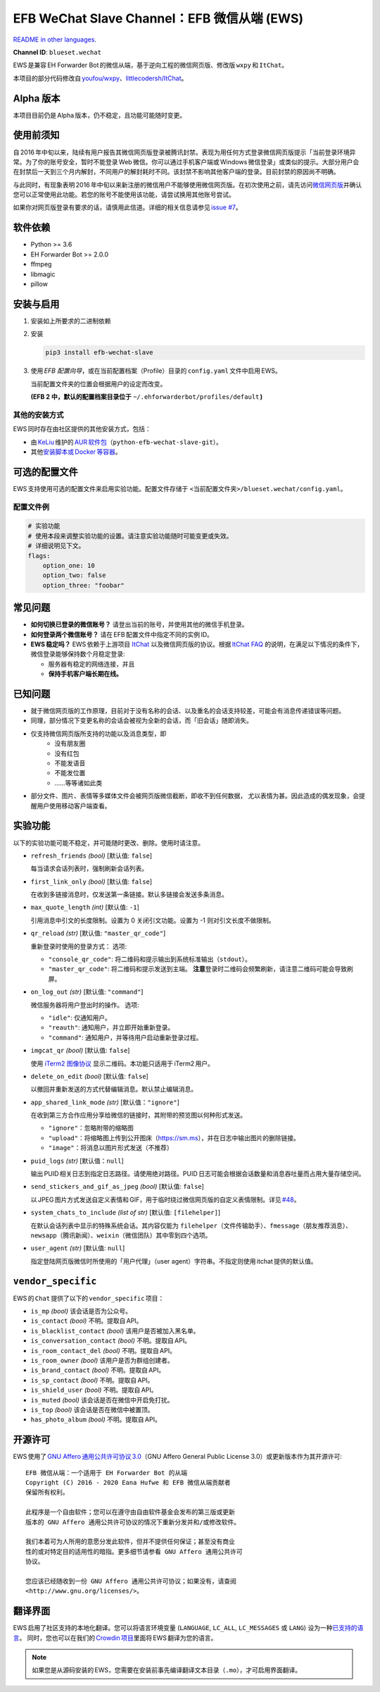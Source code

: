 EFB WeChat Slave Channel：EFB 微信从端 (EWS)
============================================

.. image:: https://img.shields.io/pypi/v/efb-wechat-slave.svg
   :alt: PyPI 发布
   :target: https://pypi.org/project/efb-wechat-slave/
.. image:: https://github.com/blueset/efb-wechat-slave/workflows/Tests/badge.svg
   :alt: 测试状态
   :target: https://github.com/blueset/efb-wechat-slave/actions
.. image:: https://pepy.tech/badge/efb-wechat-slave/month
   :alt: 每月下载量
   :target: https://pepy.tech/project/efb-wechat-slave
.. image:: https://d322cqt584bo4o.cloudfront.net/ehforwarderbot/localized.svg
   :alt: Translate this project
   :target: https://crowdin.com/project/ehforwarderbot/

.. image:: https://github.com/blueset/efb-wechat-slave/raw/master/banner.png
   :alt: 头图

.. image:: https://i.imgur.com/dCZfh14.png
   :alt: This project proudly supports #SayNoToWeChat campaign.

`README in other languages`_.

.. TRANSLATORS: change the URL on previous line as "." (without quotations).
.. _README in other languages: ./readme_translations

**Channel ID**: ``blueset.wechat``

EWS 是兼容 EH Forwarder Bot 的微信从端，基于逆向工程的微信网页版、\
修改版 ``wxpy``\  和 \ ``ItChat``\ 。

本项目的部分代码修改自 `youfou/wxpy`_\ 、\ `littlecodersh/ItChat`_\ 。

.. _youfou/wxpy: https://github.com/youfou/wxpy
.. _littlecodersh/ItChat:  https://github.com/littlecodersh/ItChat/

Alpha 版本
----------

本项目目前仍是 Alpha 版本，仍不稳定，且功能可能随时变更。


使用前须知
----------

自 2016 年中旬以来，陆续有用户报告其微信网页版登录被腾讯封禁。\
表现为用任何方式登录微信网页版提示「当前登录环境异常。为了你的账号安全，\
暂时不能登录 Web 微信。你可以通过手机客户端或 Windows 微信登录」\
或类似的提示。大部分用户会在封禁后一天到三个月内解封，不同用户的解封耗时不同。\
该封禁不影响其他客户端的登录。目前封禁的原因尚不明确。

与此同时，有现象表明 2016 年中旬以来新注册的微信用户不能够使用微信网页版。\
在初次使用之前，请先访问\ `微信网页版`_\ 并确认您可以正常使用此功能。\
若您的账号不能使用该功能，请尝试换用其他账号尝试。

如果你对网页版登录有要求的话，请慎用此信道。详细的相关信息请参见 `issue #7`_\ 。

.. _微信网页版: https://web.wechat.com/
.. _issue #7: https://github.com/blueset/efb-wechat-slave/issues/7

软件依赖
--------

-  Python >= 3.6
-  EH Forwarder Bot >= 2.0.0
-  ffmpeg
-  libmagic
-  pillow

安装与启用
----------

1. 安装如上所要求的二进制依赖
2. 安装

   .. code:: shell

       pip3 install efb-wechat-slave

3. 使用 \ *EFB 配置向导*\ ，或在当前配置档案（Profile）目录的 \ ``config.yaml``\  文件中启用 EWS。

   当前配置文件夹的位置会根据用户的设定而改变。

   **(EFB 2 中，默认的配置档案目录位于** 
   ``~/.ehforwarderbot/profiles/default``\  **)**


其他的安装方式
~~~~~~~~~~~~~~

EWS 同时存在由社区提供的其他安装方式，包括：

- 由 KeLiu_ 维护的 `AUR 软件包`_\ （``python-efb-wechat-slave-git``）。
- 其他\ `安装脚本或 Docker 等容器`_\ 。

.. _KeLiu: https://github.com/specter119
.. _AUR 软件包: https://aur.archlinux.org/packages/python-efb-wechat-slave-git
.. _安装脚本或 Docker 等容器: https://efb-modules.1a23.studio#scripts-and-containers-eg-docker


可选的配置文件
--------------

EWS 支持使用可选的配置文件来启用实验功能。配置文件存储于
``<当前配置文件夹>/blueset.wechat/config.yaml``\ 。

配置文件例
~~~~~~~~~~

.. code:: yaml

    # 实验功能
    # 使用本段来调整实验功能的设置。请注意实验功能随时可能变更或失效。
    # 详细说明见下文。
    flags:
        option_one: 10
        option_two: false
        option_three: "foobar"

常见问题
--------

-  **如何切换已登录的微信账号？**
   请登出当前的账号，并使用其他的微信手机登录。
-  **如何登录两个微信账号？**
   请在 EFB 配置文件中指定不同的实例 ID。
-  **EWS 稳定吗？**
   EWS 依赖于上游项目
   `ItChat <https://github.com/littlecodersh/ItChat>`__
   以及微信网页版的协议。根据 `ItChat
   FAQ <https://itchat.readthedocs.io/zh/latest/FAQ/>`__
   的说明，在满足以下情况的条件下，微信登录能够保持数个月稳定登录:

   -  服务器有稳定的网络连接，并且
   -  **保持手机客户端长期在线。**

已知问题
--------

- 就于微信网页版的工作原理，目前对于没有名称的会话、以及重名的会话支持较差，\
  可能会有消息传递错误等问题。
- 同理，部分情况下变更名称的会话会被视为全新的会话，而「旧会话」随即消失。
- 仅支持微信网页版所支持的功能以及消息类型，即
    - 没有朋友圈
    - 没有红包
    - 不能发语音
    - 不能发位置
    - ……等等诸如此类
- 部分文件、图片、表情等多媒体文件会被网页版微信截断，即收不到任何数据，
  尤以表情为甚。因此造成的偶发现象，会提醒用户使用移动客户端查看。

实验功能
--------

以下的实验功能可能不稳定，并可能随时更改、删除。使用时请注意。

-  ``refresh_friends`` *(bool)* [默认值: ``false``]

   每当请求会话列表时，强制刷新会话列表。

-  ``first_link_only`` *(bool)* [默认值: ``false``]

   在收到多链接消息时，仅发送第一条链接。默认多链接会发送多条消息。

-  ``max_quote_length`` *(int)* [默认值: ``-1``]

   引用消息中引文的长度限制。设置为 0 关闭引文功能。设置为 -1
   则对引文长度不做限制。

-  ``qr_reload`` *(str)* [默认值: ``"master_qr_code"``]

   重新登录时使用的登录方式：
   选项:

   -  ``"console_qr_code"``:
      将二维码和提示输出到系统标准输出（\ ``stdout``\ ）。
   -  ``"master_qr_code"``: 将二维码和提示发送到主端。 **注意**\
      登录时二维码会频繁刷新，请注意二维码可能会导致刷屏。

-  ``on_log_out`` *(str)* [默认值: ``"command"``]

   微信服务器将用户登出时的操作。
   选项:

   -  ``"idle"``: 仅通知用户。
   -  ``"reauth"``: 通知用户，并立即开始重新登录。
   -  ``"command"``: 通知用户，并等待用户启动重新登录过程。

-  ``imgcat_qr`` *(bool)* [默认值: ``false``]

   使用 `iTerm2
   图像协议 <https://www.iterm2.com/documentation-images.html>`__
   显示二维码。本功能只适用于 iTerm2 用户。

-  ``delete_on_edit`` *(bool)* [默认值: ``false``]

   以撤回并重新发送的方式代替编辑消息。默认禁止编辑消息。

-  ``app_shared_link_mode`` *(str)* [默认值：``"ignore"``]

   在收到第三方合作应用分享给微信的链接时，其附带的预览图以何种形式发送。

   -  ``"ignore"``\ ：忽略附带的缩略图
   -  ``"upload"``\ ：将缩略图上传到公开图床（\ https://sm.ms\ ），\
      并在日志中输出图片的删除链接。
   -  ``"image"``\ ：将消息以图片形式发送（不推荐）

-  ``puid_logs`` *(str)* [默认值：``null``]

   输出 PUID 相关日志到指定日志路径。请使用绝对路径。PUID 日志可能会根据\
   会话数量和消息吞吐量而占用大量存储空间。

- ``send_stickers_and_gif_as_jpeg`` *(bool)* [默认值: ``false``]

  以 JPEG 图片方式发送自定义表情和 GIF，用于临时绕过微信网页版的自定义表情限制。\
  详见 `#48`_\ 。

.. _#48: https://ews.1a23.studio/issues/48

- ``system_chats_to_include`` *(list of str)* [默认值: ``[filehelper]``]

  在默认会话列表中显示的特殊系统会话。其内容仅能为 ``filehelper``\
  （文件传输助手）、\ ``fmessage``\ （朋友推荐消息）、\ ``newsapp``\
  （腾讯新闻）、\ ``weixin``\ （微信团队）其中零到四个选项。

- ``user_agent`` *(str)* [默认值: ``null``]

  指定登陆网页版微信时所使用的「用户代理」（user agent）字符串。\
  不指定则使用 itchat 提供的默认值。

``vendor_specific``
-------------------

EWS 的 \ ``Chat``\  提供了以下的 \ ``vendor_specific``\  项目：

-  ``is_mp`` *(bool)*
   该会话是否为公众号。
- ``is_contact`` *(bool)*
  不明。提取自 API。
- ``is_blacklist_contact`` *(bool)*
  该用户是否被加入黑名单。
- ``is_conversation_contact`` *(bool)*
  不明。提取自 API。
- ``is_room_contact_del`` *(bool)*
  不明。提取自 API。
- ``is_room_owner`` *(bool)*
  该用户是否为群组创建者。
- ``is_brand_contact`` *(bool)*
  不明。提取自 API。
- ``is_sp_contact`` *(bool)*
  不明。提取自 API。
- ``is_shield_user`` *(bool)*
  不明。提取自 API。
- ``is_muted`` *(bool)*
  该会话是否在微信中开启免打扰。
- ``is_top`` *(bool)*
  该会话是否在微信中被置顶。
- ``has_photo_album`` *(bool)*
  不明。提取自 API。

开源许可
--------

EWS 使用了 \ `GNU Affero 通用公共许可协议 3.0`_\ （GNU Affero General Public
License 3.0）或更新版本作为其开源许可::

    EFB 微信从端：一个适用于 EH Forwarder Bot 的从端
    Copyright (C) 2016 - 2020 Eana Hufwe 和 EFB 微信从端贡献者
    保留所有权利。

    此程序是一个自由软件；您可以在遵守由自由软件基金会发布的第三版或更新
    版本的 GNU Affero 通用公共许可协议的情况下重新分发并和/或修改软件。

    我们本着可为人所用的意愿分发此软件，但并不提供任何保证；甚至没有商业
    性的或对特定目的适用性的暗指。更多细节请参看 GNU Affero 通用公共许可
    协议。

    您应该已经随收到一份 GNU Affero 通用公共许可协议；如果没有，请查阅
    <http://www.gnu.org/licenses/>。

.. _GNU Affero 通用公共许可协议 3.0: https://www.gnu.org/licenses/agpl-3.0.txt

翻译界面
--------

EWS 启用了社区支持的本地化翻译。您可以将语言环境变量 (``LANGUAGE``,
``LC_ALL``, ``LC_MESSAGES`` 或 ``LANG``) 设为一种\ `已支持的语言`_\ 。
同时，您也可以在我们的 `Crowdin 项目`_\ 里面将 EWS 翻译为您的语言。

.. _已支持的语言: https://crowdin.com/project/ehforwarderbot/
.. _Crowdin 项目: https://crowdin.com/project/ehforwarderbot/

.. note::

    如果您是从源码安装的 EWS，您需要在安装前事先编译翻译文本目录（\ ``.mo``\ ），\
    才可启用界面翻译。
